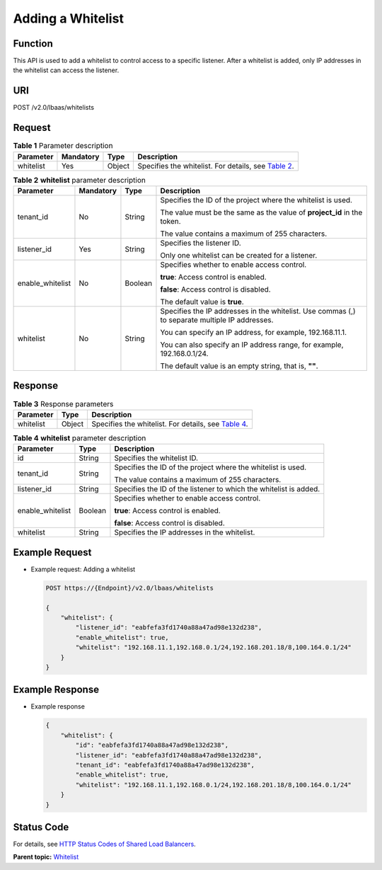 Adding a Whitelist
==================

Function
^^^^^^^^

This API is used to add a whitelist to control access to a specific listener. After a whitelist is added, only IP addresses in the whitelist can access the listener.

URI
^^^

POST /v2.0/lbaas/whitelists

Request
^^^^^^^

.. table:: **Table 1** Parameter description

   +-----------+-----------+--------+----------------------------------------------------------------------------------+
   | Parameter | Mandatory | Type   | Description                                                                      |
   +===========+===========+========+==================================================================================+
   | whitelist | Yes       | Object | Specifies the whitelist. For details, see `Table                                 |
   |           |           |        | 2 <#elb_zq_bm_0001__en-us_topic_0143878053_table7163025>`__.                     |
   +-----------+-----------+--------+----------------------------------------------------------------------------------+

.. table:: **Table 2** **whitelist** parameter description

   +-----------------------------+-----------------------------+-----------------------------+-----------------------------+
   | Parameter                   | Mandatory                   | Type                        | Description                 |
   +=============================+=============================+=============================+=============================+
   | tenant_id                   | No                          | String                      | Specifies the ID of the     |
   |                             |                             |                             | project where the whitelist |
   |                             |                             |                             | is used.                    |
   |                             |                             |                             |                             |
   |                             |                             |                             | The value must be the same  |
   |                             |                             |                             | as the value of             |
   |                             |                             |                             | **project_id** in the       |
   |                             |                             |                             | token.                      |
   |                             |                             |                             |                             |
   |                             |                             |                             | The value contains a        |
   |                             |                             |                             | maximum of 255 characters.  |
   +-----------------------------+-----------------------------+-----------------------------+-----------------------------+
   | listener_id                 | Yes                         | String                      | Specifies the listener ID.  |
   |                             |                             |                             |                             |
   |                             |                             |                             | Only one whitelist can be   |
   |                             |                             |                             | created for a listener.     |
   +-----------------------------+-----------------------------+-----------------------------+-----------------------------+
   | enable_whitelist            | No                          | Boolean                     | Specifies whether to enable |
   |                             |                             |                             | access control.             |
   |                             |                             |                             |                             |
   |                             |                             |                             | **true**: Access control is |
   |                             |                             |                             | enabled.                    |
   |                             |                             |                             |                             |
   |                             |                             |                             | **false**: Access control   |
   |                             |                             |                             | is disabled.                |
   |                             |                             |                             |                             |
   |                             |                             |                             | The default value is        |
   |                             |                             |                             | **true**.                   |
   +-----------------------------+-----------------------------+-----------------------------+-----------------------------+
   | whitelist                   | No                          | String                      | Specifies the IP addresses  |
   |                             |                             |                             | in the whitelist. Use       |
   |                             |                             |                             | commas (,) to separate      |
   |                             |                             |                             | multiple IP addresses.      |
   |                             |                             |                             |                             |
   |                             |                             |                             | You can specify an IP       |
   |                             |                             |                             | address, for example,       |
   |                             |                             |                             | 192.168.11.1.               |
   |                             |                             |                             |                             |
   |                             |                             |                             | You can also specify an IP  |
   |                             |                             |                             | address range, for example, |
   |                             |                             |                             | 192.168.0.1/24.             |
   |                             |                             |                             |                             |
   |                             |                             |                             | The default value is an     |
   |                             |                             |                             | empty string, that is,      |
   |                             |                             |                             | **""**.                     |
   +-----------------------------+-----------------------------+-----------------------------+-----------------------------+

Response
^^^^^^^^

.. table:: **Table 3** Response parameters

   +-----------+--------+-----------------------------------------------------------------------------------------------+
   | Parameter | Type   | Description                                                                                   |
   +===========+========+===============================================================================================+
   | whitelist | Object | Specifies the whitelist. For details, see `Table                                              |
   |           |        | 4 <#elb_zq_bm_0001__en-us_topic_0143878053_table24244005>`__.                                 |
   +-----------+--------+-----------------------------------------------------------------------------------------------+

.. table:: **Table 4** **whitelist** parameter description

   +---------------------------------------+---------------------------------------+---------------------------------------+
   | Parameter                             | Type                                  | Description                           |
   +=======================================+=======================================+=======================================+
   | id                                    | String                                | Specifies the whitelist ID.           |
   +---------------------------------------+---------------------------------------+---------------------------------------+
   | tenant_id                             | String                                | Specifies the ID of the project where |
   |                                       |                                       | the whitelist is used.                |
   |                                       |                                       |                                       |
   |                                       |                                       | The value contains a maximum of 255   |
   |                                       |                                       | characters.                           |
   +---------------------------------------+---------------------------------------+---------------------------------------+
   | listener_id                           | String                                | Specifies the ID of the listener to   |
   |                                       |                                       | which the whitelist is added.         |
   +---------------------------------------+---------------------------------------+---------------------------------------+
   | enable_whitelist                      | Boolean                               | Specifies whether to enable access    |
   |                                       |                                       | control.                              |
   |                                       |                                       |                                       |
   |                                       |                                       | **true**: Access control is enabled.  |
   |                                       |                                       |                                       |
   |                                       |                                       | **false**: Access control is          |
   |                                       |                                       | disabled.                             |
   +---------------------------------------+---------------------------------------+---------------------------------------+
   | whitelist                             | String                                | Specifies the IP addresses in the     |
   |                                       |                                       | whitelist.                            |
   +---------------------------------------+---------------------------------------+---------------------------------------+

Example Request
^^^^^^^^^^^^^^^

-  Example request: Adding a whitelist

   .. code:: screen

      POST https://{Endpoint}/v2.0/lbaas/whitelists 

      { 
          "whitelist": { 
              "listener_id": "eabfefa3fd1740a88a47ad98e132d238",  
              "enable_whitelist": true,  
              "whitelist": "192.168.11.1,192.168.0.1/24,192.168.201.18/8,100.164.0.1/24" 
          } 
      }

Example Response
^^^^^^^^^^^^^^^^

-  Example response

   .. code:: screen

      { 
          "whitelist": { 
              "id": "eabfefa3fd1740a88a47ad98e132d238",  
              "listener_id": "eabfefa3fd1740a88a47ad98e132d238",  
              "tenant_id": "eabfefa3fd1740a88a47ad98e132d238",  
              "enable_whitelist": true,  
              "whitelist": "192.168.11.1,192.168.0.1/24,192.168.201.18/8,100.164.0.1/24" 
          } 
      }

Status Code
^^^^^^^^^^^

For details, see `HTTP Status Codes of Shared Load Balancers <elb_gc_0002.html>`__.

**Parent topic:** `Whitelist <elb_zq_bm_0000.html>`__
